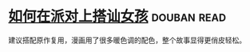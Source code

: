 * [[https://book.douban.com/subject/27594534/][如何在派对上搭讪女孩]]    :douban:read:
建议搭配原作复用，漫画用了很多暖色调的配色，整个故事显得更俏皮轻松。

